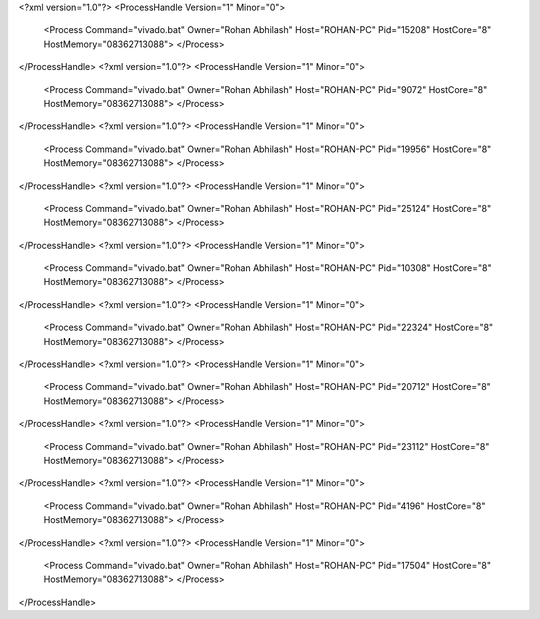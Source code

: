 <?xml version="1.0"?>
<ProcessHandle Version="1" Minor="0">
    <Process Command="vivado.bat" Owner="Rohan Abhilash" Host="ROHAN-PC" Pid="15208" HostCore="8" HostMemory="08362713088">
    </Process>
</ProcessHandle>
<?xml version="1.0"?>
<ProcessHandle Version="1" Minor="0">
    <Process Command="vivado.bat" Owner="Rohan Abhilash" Host="ROHAN-PC" Pid="9072" HostCore="8" HostMemory="08362713088">
    </Process>
</ProcessHandle>
<?xml version="1.0"?>
<ProcessHandle Version="1" Minor="0">
    <Process Command="vivado.bat" Owner="Rohan Abhilash" Host="ROHAN-PC" Pid="19956" HostCore="8" HostMemory="08362713088">
    </Process>
</ProcessHandle>
<?xml version="1.0"?>
<ProcessHandle Version="1" Minor="0">
    <Process Command="vivado.bat" Owner="Rohan Abhilash" Host="ROHAN-PC" Pid="25124" HostCore="8" HostMemory="08362713088">
    </Process>
</ProcessHandle>
<?xml version="1.0"?>
<ProcessHandle Version="1" Minor="0">
    <Process Command="vivado.bat" Owner="Rohan Abhilash" Host="ROHAN-PC" Pid="10308" HostCore="8" HostMemory="08362713088">
    </Process>
</ProcessHandle>
<?xml version="1.0"?>
<ProcessHandle Version="1" Minor="0">
    <Process Command="vivado.bat" Owner="Rohan Abhilash" Host="ROHAN-PC" Pid="22324" HostCore="8" HostMemory="08362713088">
    </Process>
</ProcessHandle>
<?xml version="1.0"?>
<ProcessHandle Version="1" Minor="0">
    <Process Command="vivado.bat" Owner="Rohan Abhilash" Host="ROHAN-PC" Pid="20712" HostCore="8" HostMemory="08362713088">
    </Process>
</ProcessHandle>
<?xml version="1.0"?>
<ProcessHandle Version="1" Minor="0">
    <Process Command="vivado.bat" Owner="Rohan Abhilash" Host="ROHAN-PC" Pid="23112" HostCore="8" HostMemory="08362713088">
    </Process>
</ProcessHandle>
<?xml version="1.0"?>
<ProcessHandle Version="1" Minor="0">
    <Process Command="vivado.bat" Owner="Rohan Abhilash" Host="ROHAN-PC" Pid="4196" HostCore="8" HostMemory="08362713088">
    </Process>
</ProcessHandle>
<?xml version="1.0"?>
<ProcessHandle Version="1" Minor="0">
    <Process Command="vivado.bat" Owner="Rohan Abhilash" Host="ROHAN-PC" Pid="17504" HostCore="8" HostMemory="08362713088">
    </Process>
</ProcessHandle>
